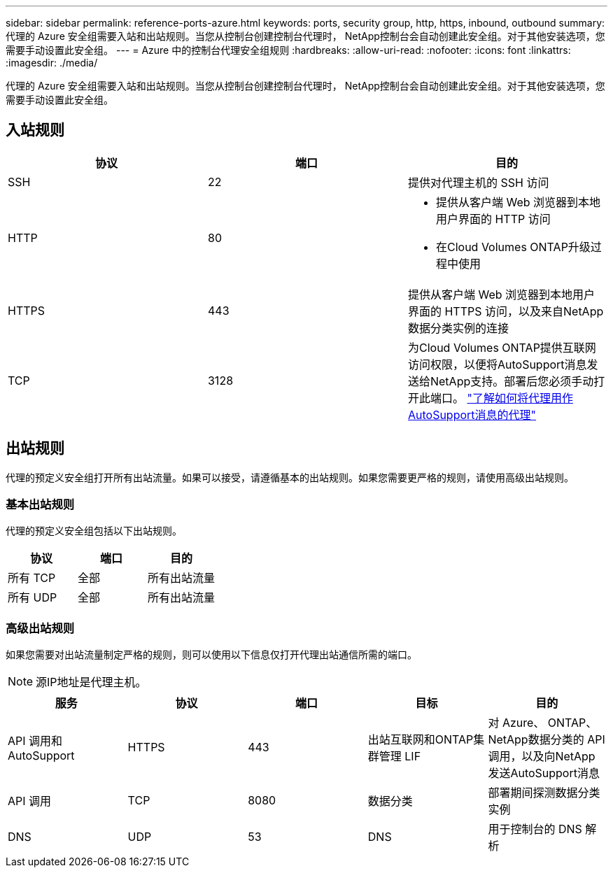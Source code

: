 ---
sidebar: sidebar 
permalink: reference-ports-azure.html 
keywords: ports, security group, http, https, inbound, outbound 
summary: 代理的 Azure 安全组需要入站和出站规则。当您从控制台创建控制台代理时， NetApp控制台会自动创建此安全组。对于其他安装选项，您需要手动设置此安全组。 
---
= Azure 中的控制台代理安全组规则
:hardbreaks:
:allow-uri-read: 
:nofooter: 
:icons: font
:linkattrs: 
:imagesdir: ./media/


[role="lead"]
代理的 Azure 安全组需要入站和出站规则。当您从控制台创建控制台代理时， NetApp控制台会自动创建此安全组。对于其他安装选项，您需要手动设置此安全组。



== 入站规则

[cols="3*"]
|===
| 协议 | 端口 | 目的 


| SSH | 22 | 提供对代理主机的 SSH 访问 


| HTTP | 80  a| 
* 提供从客户端 Web 浏览器到本地用户界面的 HTTP 访问
* 在Cloud Volumes ONTAP升级过程中使用




| HTTPS | 443 | 提供从客户端 Web 浏览器到本地用户界面的 HTTPS 访问，以及来自NetApp数据分类实例的连接 


| TCP | 3128 | 为Cloud Volumes ONTAP提供互联网访问权限，以便将AutoSupport消息发送给NetApp支持。部署后您必须手动打开此端口。 https://docs.netapp.com/us-en/bluexp-cloud-volumes-ontap/task-verify-autosupport.html["了解如何将代理用作AutoSupport消息的代理"^] 
|===


== 出站规则

代理的预定义安全组打开所有出站流量。如果可以接受，请遵循基本的出站规则。如果您需要更严格的规则，请使用高级出站规则。



=== 基本出站规则

代理的预定义安全组包括以下出站规则。

[cols="3*"]
|===
| 协议 | 端口 | 目的 


| 所有 TCP | 全部 | 所有出站流量 


| 所有 UDP | 全部 | 所有出站流量 
|===


=== 高级出站规则

如果您需要对出站流量制定严格的规则，则可以使用以下信息仅打开代理出站通信所需的端口。


NOTE: 源IP地址是代理主机。

[cols="5*"]
|===
| 服务 | 协议 | 端口 | 目标 | 目的 


| API 调用和AutoSupport | HTTPS | 443 | 出站互联网和ONTAP集群管理 LIF | 对 Azure、 ONTAP、 NetApp数据分类的 API 调用，以及向NetApp发送AutoSupport消息 


| API 调用 | TCP | 8080 | 数据分类 | 部署期间探测数据分类实例 


| DNS | UDP | 53 | DNS | 用于控制台的 DNS 解析 
|===